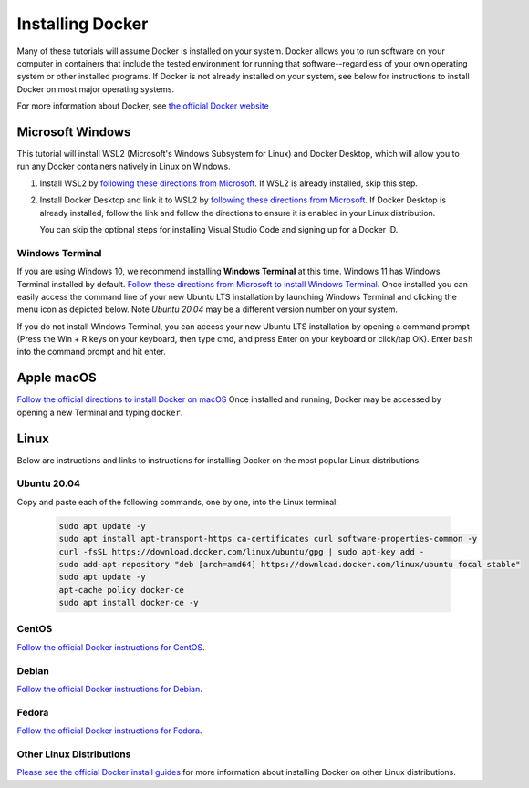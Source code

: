 =======================
Installing Docker
=======================
.. image:: /_static/docker-logo.png
    :width: 250

Many of these tutorials will assume Docker is installed on your system. Docker allows you to run software
on your computer in containers that include the tested environment for running that software--regardless
of your own operating system or other installed programs. If Docker is not already installed on your system, see below
for instructions to install Docker on most major operating systems.

For more information about Docker, see `the official Docker website <https://www.docker.com/>`_

Microsoft Windows
====================

This tutorial will install WSL2 (Microsoft's Windows Subsystem for Linux) and Docker Desktop, which will allow you to
run any Docker containers natively in Linux on Windows.

1. Install WSL2 by `following these directions from Microsoft <https://learn.microsoft.com/en-us/windows/wsl/install>`_. If WSL2 is already installed, skip this step.
2. Install Docker Desktop and link it to WSL2 by `following these directions from Microsoft <https://docs.microsoft.com/en-us/windows/wsl/tutorials/wsl-containers>`_. If Docker Desktop is already installed, follow the link and follow the directions to ensure it is enabled in your Linux distribution.

   You can skip the optional steps for installing Visual Studio Code and signing up for a Docker ID.

Windows Terminal
-------------------
If you are using Windows 10, we recommend installing **Windows Terminal** at this time. Windows 11 has Windows Terminal installed by default.
`Follow these directions from Microsoft to install Windows Terminal <https://docs.microsoft.com/en-us/windows/terminal/get-started>`_. Once installed
you can easily access the command line of your new Ubuntu LTS installation by launching Windows Terminal
and clicking the menu icon as depicted below. Note `Ubuntu 20.04` may be a different version number on your system.

.. image:: /_static/windows-terminal-ubuntu.png

If you do not install Windows Terminal, you can access your new Ubuntu LTS installation by opening
a command prompt (Press the Win + R keys on your keyboard, then type cmd, and press Enter on your keyboard or click/tap OK).
Enter ``bash`` into the command prompt and hit enter.

Apple macOS
====================
`Follow the official directions to install Docker on macOS <https://docs.docker.com/docker-for-mac/install/>`_
Once installed and running, Docker may be accessed by opening a new Terminal and typing ``docker``.

Linux
==============
Below are instructions and links to instructions for installing Docker on the most popular Linux distributions.

Ubuntu 20.04
---------------
Copy and paste each of the following commands, one by one, into the Linux terminal:

    .. code-block:: bash

       sudo apt update -y
       sudo apt install apt-transport-https ca-certificates curl software-properties-common -y
       curl -fsSL https://download.docker.com/linux/ubuntu/gpg | sudo apt-key add -
       sudo add-apt-repository "deb [arch=amd64] https://download.docker.com/linux/ubuntu focal stable"
       sudo apt update -y
       apt-cache policy docker-ce
       sudo apt install docker-ce -y


CentOS
------
`Follow the official Docker instructions for CentOS <https://docs.docker.com/engine/install/centos/>`_.

Debian
------
`Follow the official Docker instructions for Debian <https://docs.docker.com/engine/install/debian/>`_.

Fedora
------
`Follow the official Docker instructions for Fedora <https://docs.docker.com/engine/install/fedora/>`_.

Other Linux Distributions
--------------------------
`Please see the official Docker install guides <https://docs.docker.com/engine/install/>`_ for more information
about installing Docker on other Linux distributions.
